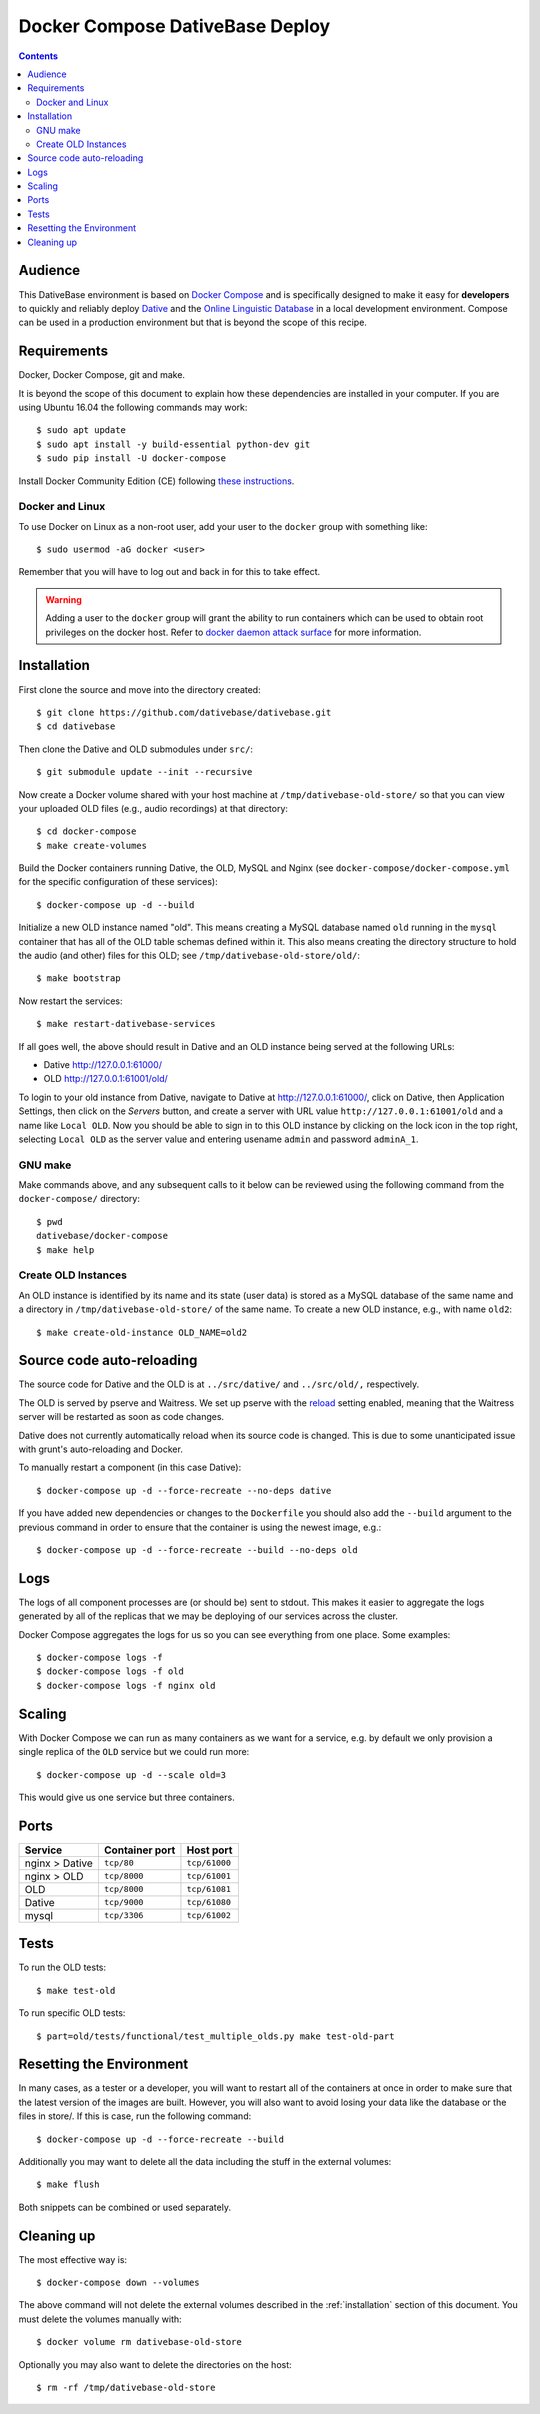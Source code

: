 ================================================================================
  Docker Compose DativeBase Deploy
================================================================================

.. contents::


Audience
================================================================================

This DativeBase environment is based on `Docker Compose`_ and is specifically
designed to make it easy for **developers** to quickly and reliably deploy
`Dative`_ and the `Online Linguistic Database`_ in a local development
environment. Compose can be used in a production environment but that is beyond
the scope of this recipe.


Requirements
================================================================================

Docker, Docker Compose, git and make.

It is beyond the scope of this document to explain how these dependencies are
installed in your computer. If you are using Ubuntu 16.04 the following commands
may work::

    $ sudo apt update
    $ sudo apt install -y build-essential python-dev git
    $ sudo pip install -U docker-compose

Install Docker Community Edition (CE) following `these instructions`_.


Docker and Linux
--------------------------------------------------------------------------------

To use Docker on Linux as a non-root user, add your user to the ``docker`` group
with something like::

    $ sudo usermod -aG docker <user>

Remember that you will have to log out and back in for this to take effect.

.. warning:: Adding a user to the ``docker`` group will grant the ability to run
   containers which can be used to obtain root privileges on the docker host.
   Refer to `docker daemon attack surface`_ for more information.


.. _installation:

Installation
================================================================================

First clone the source and move into the directory created::

    $ git clone https://github.com/dativebase/dativebase.git
    $ cd dativebase

Then clone the Dative and OLD submodules under ``src/``::

    $ git submodule update --init --recursive

Now create a Docker volume shared with your host machine at
``/tmp/dativebase-old-store/`` so that you can view your uploaded OLD files
(e.g., audio recordings) at that directory::

    $ cd docker-compose
    $ make create-volumes

Build the Docker containers running Dative, the OLD, MySQL and Nginx (see
``docker-compose/docker-compose.yml`` for the specific configuration of these
services)::

    $ docker-compose up -d --build

Initialize a new OLD instance named "old". This means creating a MySQL database
named ``old`` running in the ``mysql`` container that has all of the OLD table
schemas defined within it. This also means creating the directory structure to
hold the audio (and other) files for this OLD; see
``/tmp/dativebase-old-store/old/``::

    $ make bootstrap

Now restart the services::

    $ make restart-dativebase-services

If all goes well, the above should result in Dative and an OLD instance being
served at the following URLs:

- Dative http://127.0.0.1:61000/
- OLD http://127.0.0.1:61001/old/

To login to your old instance from Dative, navigate to Dative at
http://127.0.0.1:61000/, click on Dative, then Application Settings, then click
on the *Servers* button, and create a server with URL value
``http://127.0.0.1:61001/old`` and a name like ``Local OLD``. Now you
should be able to sign in to this OLD instance by clicking on the lock icon in
the top right, selecting ``Local OLD`` as the server value and entering usename
``admin`` and password ``adminA_1``.


GNU make
--------------------------------------------------------------------------------

Make commands above, and any subsequent calls to it below can be reviewed using
the following command from the ``docker-compose/`` directory::

    $ pwd
    dativebase/docker-compose
    $ make help


Create OLD Instances
--------------------------------------------------------------------------------

An OLD instance is identified by its name and its state (user data) is stored
as a MySQL database of the same name and a directory in
``/tmp/dativebase-old-store/`` of the same name. To create a new OLD instance,
e.g., with name ``old2``::

    $ make create-old-instance OLD_NAME=old2


Source code auto-reloading
================================================================================

The source code for Dative and the OLD is at ``../src/dative/`` and
``../src/old/,`` respectively.

The OLD is served by pserve and Waitress. We set up pserve with the `reload`_
setting enabled, meaning that the Waitress server will be restarted as soon as
code changes.

Dative does not currently automatically reload when its source code is changed.
This is due to some unanticipated issue with grunt's auto-reloading and Docker.

To manually restart a component (in this case Dative)::

    $ docker-compose up -d --force-recreate --no-deps dative

If you have added new dependencies or changes to the ``Dockerfile`` you should
also add the ``--build`` argument to the previous command in order to ensure
that the container is using the newest image, e.g.::

    $ docker-compose up -d --force-recreate --build --no-deps old


Logs
================================================================================

The logs of all component processes are (or should be) sent to stdout. This
makes it easier to aggregate the logs generated by all of the replicas that we
may be deploying of our services across the cluster.

Docker Compose aggregates the logs for us so you can see everything from one
place. Some examples::

    $ docker-compose logs -f
    $ docker-compose logs -f old
    $ docker-compose logs -f nginx old


Scaling
================================================================================

With Docker Compose we can run as many containers as we want for a service,
e.g. by default we only provision a single replica of the ``OLD`` service but
we could run more::

    $ docker-compose up -d --scale old=3

This would give us one service but three containers.


Ports
================================================================================

+-----------------------------------------+----------------+---------------+
| Service                                 | Container port | Host port     |
+=========================================+================+===============+
| nginx > Dative                          | ``tcp/80``     | ``tcp/61000`` |
+-----------------------------------------+----------------+---------------+
| nginx > OLD                             | ``tcp/8000``   | ``tcp/61001`` |
+-----------------------------------------+----------------+---------------+
| OLD                                     | ``tcp/8000``   | ``tcp/61081`` |
+-----------------------------------------+----------------+---------------+
| Dative                                  | ``tcp/9000``   | ``tcp/61080`` |
+-----------------------------------------+----------------+---------------+
| mysql                                   | ``tcp/3306``   | ``tcp/61002`` |
+-----------------------------------------+----------------+---------------+


Tests
================================================================================

To run the OLD tests::

    $ make test-old

To run specific OLD tests::

    $ part=old/tests/functional/test_multiple_olds.py make test-old-part


Resetting the Environment
================================================================================

In many cases, as a tester or a developer, you will want to restart all of the
containers at once in order to make sure that the latest version of the images
are built. However, you will also want to avoid losing your data like the
database or the files in store/. If this is case, run the following command::

    $ docker-compose up -d --force-recreate --build

Additionally you may want to delete all the data including the stuff in the
external volumes::

    $ make flush

Both snippets can be combined or used separately.


Cleaning up
================================================================================

The most effective way is::

    $ docker-compose down --volumes

The above command will not delete the external volumes described in the
:ref:`installation` section of this document. You must delete the volumes
manually with::

    $ docker volume rm dativebase-old-store

Optionally you may also want to delete the directories on the host::

    $ rm -rf /tmp/dativebase-old-store


.. _`these instructions`: https://docs.docker.com/engine/installation/linux/docker-ce/ubuntu/
.. _`Docker Compose`: https://docs.docker.com/compose/reference/overview/
.. _`docker daemon attack surface`: https://docs.docker.com/engine/security/security/#docker-daemon-attack-surface
.. _`reload`: https://docs.pylonsproject.org/projects/pyramid/en/latest/pscripts/pserve.html#cmdoption-pserve-reload
.. _`Dative`: https://github.com/dativebase/dative
.. _`Online Linguistic Database`: https://github.com/dativebase/old-pyramid
